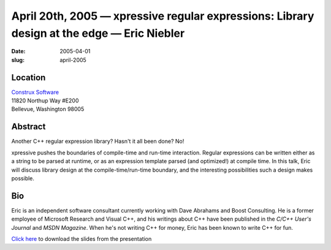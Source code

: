 April 20th, 2005 — xpressive regular expressions: Library design at the edge — Eric Niebler
###########################################################################################

:date: 2005-04-01
:slug: april-2005

Location
~~~~~~~~

| `Construx Software <http://www.construx.com>`_
| 11820 Northup Way #E200
| Bellevue, Washington 98005

Abstract
~~~~~~~~

Another C++ regular expression library? Hasn't it all been done? No!

xpressive pushes the boundaries of compile-time and run-time interaction.
Regular expressions can be written either as a string to be parsed at runtime,
or as an expression template parsed (and optimized!) at compile time.
In this talk, Eric will discuss library design at the compile-time/run-time boundary,
and the interesting possibilities such a design makes possible.

Bio
~~~

Eric is an independent software consultant currently working
with Dave Abrahams and Boost Consulting.
He is a former employee of Microsoft Research and Visual C++,
and his writings about C++ have been published
in the *C/C++ User's Journal* and *MSDN Magazine*.
When he's not writing C++ for money, Eric has been known to write C++ for fun.

`Click here </static/talks/2005/xpressive.ppt>`_
to download the slides from the presentation
